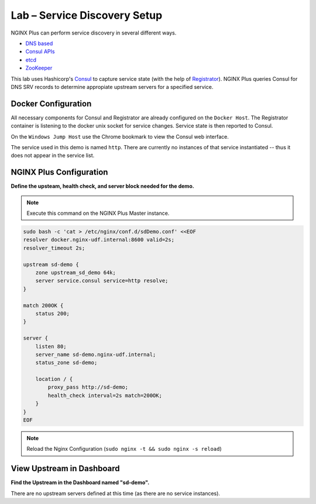 Lab – Service Discovery Setup
-----------------------------------------

NGINX Plus can perform service discovery in several different ways. 

- `DNS based`_

- `Consul APIs`_

- `etcd`_

- `ZooKeeper`_

This lab uses Hashicorp's `Consul`_ to capture service state (with the help of `Registrator`_).
NGINX Plus queries Consul for DNS SRV records to determine appropiate upstream servers for a specified service.

Docker Configuration
~~~~~~~~~~~~~~~~~~~~

All necessary components for Consul and Registrator are already configured on the ``Docker Host``. The Registrator container is listening to the docker unix socket for service changes.
Service state is then reported to Consul. 

On the ``Windows Jump Host`` use the Chrome bookmark to view the Consul web interface.

.. image:: /_static/consul1.png
   :width: 600pt

The service used in this demo is named ``http``. There are currently no instances of that service instantiated -- thus it does not appear in the service list.

NGINX Plus Configuration
~~~~~~~~~~~~~~~~~~~~~~~~

**Define the upsteam, health check, and server block needed for the demo.**

.. note:: Execute this command on the NGINX Plus Master instance.

.. code:: shell

    sudo bash -c 'cat > /etc/nginx/conf.d/sdDemo.conf' <<EOF
    resolver docker.nginx-udf.internal:8600 valid=2s;
    resolver_timeout 2s;

    upstream sd-demo {
        zone upstream_sd_demo 64k;
        server service.consul service=http resolve;
    }

    match 200OK {
        status 200;
    }

    server {
        listen 80;
        server_name sd-demo.nginx-udf.internal;
        status_zone sd-demo;

        location / {
            proxy_pass http://sd-demo;
            health_check interval=2s match=200OK;
        }
    }
    EOF

.. note:: Reload the Nginx Configuration (``sudo nginx -t && sudo nginx -s reload``)

View Upstream in Dashboard
~~~~~~~~~~~~~~~~~~~~~~~~~~

**Find the Upstream in the Dashboard named "sd-demo".**

.. image:: /_static/sd-demo-upstream.png

There are no upstream servers defined at this time (as there are no service instances).

.. _`DNS based`: https://www.nginx.com/blog/dns-service-discovery-nginx-plus/
.. _`Consul APIs`: https://www.nginx.com/blog/service-discovery-with-nginx-plus-and-consul/
.. _`etcd`: https://www.nginx.com/blog/service-discovery-nginx-plus-etcd/
.. _`ZooKeeper`: https://www.nginx.com/blog/service-discovery-nginx-plus-zookeeper/
.. _`Consul`: https://hub.docker.com/_/consul
.. _`Registrator`: https://hub.docker.com/r/gliderlabs/registrator
